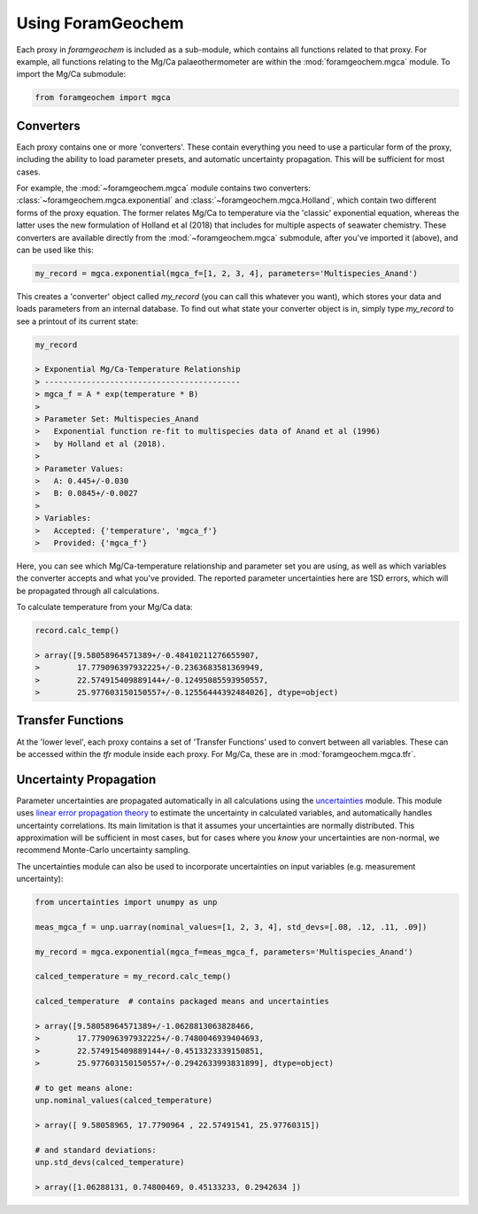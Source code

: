 ==================
Using ForamGeochem
==================

Each proxy in `foramgeochem` is included as a sub-module, which contains all functions related to that proxy. For example, all functions relating to the Mg/Ca palaeothermometer are within the :mod:`foramgeochem.mgca` module. To import the Mg/Ca submodule:

.. code :: python

    from foramgeochem import mgca

Converters
----------
Each proxy contains one or more 'converters'. These contain everything you need to use a particular form of the proxy, including the ability to load parameter presets, and automatic uncertainty propagation. This will be sufficient for most cases.

For example, the :mod:`~foramgeochem.mgca` module contains two converters: :class:`~foramgeochem.mgca.exponential` and :class:`~foramgeochem.mgca.Holland`, which contain two different forms of the proxy equation. The former relates Mg/Ca to temperature via the 'classic' exponential equation, whereas the latter uses the new formulation of Holland et al (2018) that includes for multiple aspects of seawater chemistry. These converters are available directly from the :mod:`~foramgeochem.mgca` submodule, after you've imported it (above), and can be used like this:

.. code :: python

    my_record = mgca.exponential(mgca_f=[1, 2, 3, 4], parameters='Multispecies_Anand')

This creates a 'converter' object called `my_record` (you can call this whatever you want), which stores your data and loads parameters from an internal database.
To find out what state your converter object is in, simply type `my_record` to see a printout of its current state:

.. code :: python

    my_record

    > Exponential Mg/Ca-Temperature Relationship
    > ------------------------------------------
    > mgca_f = A * exp(temperature * B)
    > 
    > Parameter Set: Multispecies_Anand
    >   Exponential function re-fit to multispecies data of Anand et al (1996)
    >   by Holland et al (2018).
    > 
    > Parameter Values:
    >   A: 0.445+/-0.030
    >   B: 0.0845+/-0.0027
    > 
    > Variables:
    >   Accepted: {'temperature', 'mgca_f'}
    >   Provided: {'mgca_f'}

Here, you can see which Mg/Ca-temperature relationship and parameter set you are using, as well as which variables the converter accepts and what you've provided.
The reported parameter uncertainties here are 1SD errors, which will be propagated through all calculations.

To calculate temperature from your Mg/Ca data:

.. code :: python

    record.calc_temp()

    > array([9.58058964571389+/-0.48410211276655907,
    >        17.779096397932225+/-0.2363683581369949,
    >        22.574915409889144+/-0.12495085593950557,
    >        25.977603150150557+/-0.12556444392484026], dtype=object)

Transfer Functions
------------------
At the 'lower level', each proxy contains a set of 'Transfer Functions' used to convert between all variables.
These can be accessed within the `tfr` module inside each proxy. 
For Mg/Ca, these are in :mod:`foramgeochem.mgca.tfr`.

Uncertainty Propagation
-----------------------
Parameter uncertainties are propagated automatically in all calculations using the `uncertainties <https://pythonhosted.org/uncertainties/>`_ module.
This module uses `linear error propagation theory <https://en.wikipedia.org/wiki/Propagation_of_uncertainty>`_ to estimate the uncertainty in calculated variables, and automatically handles uncertainty correlations.
Its main limitation is that it assumes your uncertainties are normally distributed.
This approximation will be sufficient in most cases, but for cases where you *know* your uncertainties are non-normal, we recommend Monte-Carlo uncertainty sampling. 

The uncertainties module can also be used to incorporate uncertainties on input variables (e.g. measurement uncertainty):

.. code :: python

    from uncertainties import unumpy as unp

    meas_mgca_f = unp.uarray(nominal_values=[1, 2, 3, 4], std_devs=[.08, .12, .11, .09])

    my_record = mgca.exponential(mgca_f=meas_mgca_f, parameters='Multispecies_Anand')

    calced_temperature = my_record.calc_temp()

    calced_temperature  # contains packaged means and uncertainties

    > array([9.58058964571389+/-1.0628813063828466,
    >        17.779096397932225+/-0.7480046939404693,
    >        22.574915409889144+/-0.4513323339150851,
    >        25.977603150150557+/-0.2942633993831899], dtype=object)

    # to get means alone:
    unp.nominal_values(calced_temperature)

    > array([ 9.58058965, 17.7790964 , 22.57491541, 25.97760315])
    
    # and standard deviations:
    unp.std_devs(calced_temperature)

    > array([1.06288131, 0.74800469, 0.45133233, 0.2942634 ])
